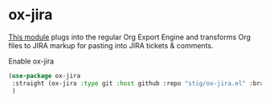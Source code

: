 * ox-jira
[[https://github.com/stig/ox-jira.el][This module]] plugs into the regular Org Export Engine and transforms Org files to JIRA
markup for pasting into JIRA tickets & comments.
#+CAPTION: Enable ox-jira
#+begin_src emacs-lisp :results silent
(use-package ox-jira
 :straight (ox-jira :type git :host github :repo "stig/ox-jira.el" :branch "trunk")
 )
#+end_src
